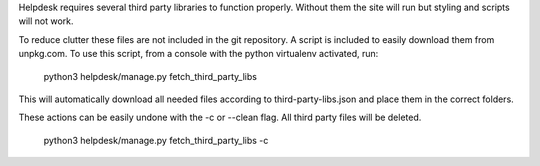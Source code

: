 Helpdesk requires several third party libraries to function properly. Without them the site will run but styling and scripts
will not work.

To reduce clutter these files are not included in the git repository. A script is included to easily download them from
unpkg.com. To use this script, from a console with the python virtualenv activated, run:

    python3 helpdesk/manage.py fetch_third_party_libs

This will automatically download all needed files according to third-party-libs.json and place them in the correct folders.

These actions can be easily undone with the -c or --clean flag. All third party files will be deleted.

    python3 helpdesk/manage.py fetch_third_party_libs -c